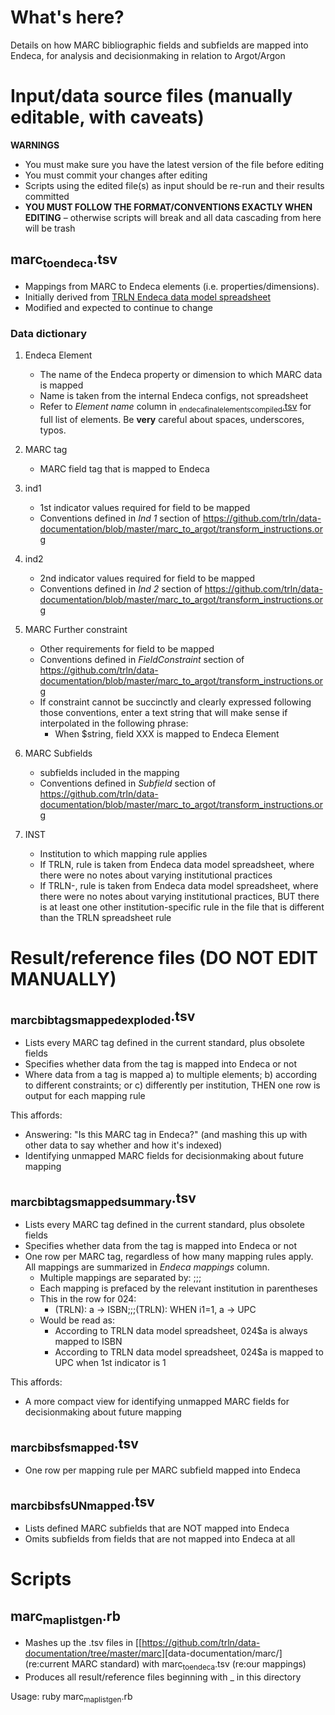 * What's here? 
Details on how MARC bibliographic fields and subfields are mapped into Endeca, for analysis and decisionmaking in relation to Argot/Argon
* Input/data source files *(manually editable, with caveats)*
*WARNINGS*
 - You must make sure you have the latest version of the file before editing
 - You must commit your changes after editing
 - Scripts using the edited file(s) as input should be re-run and their results committed
 - *YOU MUST FOLLOW THE FORMAT/CONVENTIONS EXACTLY WHEN EDITING* -- otherwise scripts will break and all data cascading from here will be trash
** marc_to_endeca.tsv
 - Mappings from MARC to Endeca elements (i.e. properties/dimensions).
 - Initially derived from [[http://archive.trln.org/endeca/private/data-model/TRLN-Endeca-Mappings.xls][TRLN Endeca data model spreadsheet]]
 - Modified and expected to continue to change
*** Data dictionary
**** Endeca Element
 - The name of the Endeca property or dimension to which MARC data is mapped
 - Name is taken from the internal Endeca configs, not spreadsheet
 - Refer to /Element name/ column in [[https://github.com/trln/data-documentation/blob/master/endeca/_endeca_final_elements_compiled.tsv][_endeca_final_elements_compiled.tsv]] for full list of elements. Be *very* careful about spaces, underscores, typos. 
**** MARC tag
 - MARC field tag that is mapped to Endeca
**** ind1
 - 1st indicator values required for field to be mapped
 - Conventions defined in /Ind 1/ section of https://github.com/trln/data-documentation/blob/master/marc_to_argot/transform_instructions.org

**** ind2
 - 2nd indicator values required for field to be mapped
 - Conventions defined in /Ind 2/ section of https://github.com/trln/data-documentation/blob/master/marc_to_argot/transform_instructions.org

**** MARC Further constraint
 - Other requirements for field to be mapped
 - Conventions defined in /FieldConstraint/ section of https://github.com/trln/data-documentation/blob/master/marc_to_argot/transform_instructions.org
 - If constraint cannot be succinctly and clearly expressed following those conventions, enter a text string that will make sense if interpolated in the following phrase:
   - When $string, field XXX is mapped to Endeca Element

**** MARC Subfields
 - subfields included in the mapping
 - Conventions defined in /Subfield/ section of https://github.com/trln/data-documentation/blob/master/marc_to_argot/transform_instructions.org

**** INST
 - Institution to which mapping rule applies
 - If TRLN, rule is taken from Endeca data model spreadsheet, where there were no notes about varying institutional practices
 - If TRLN-, rule is taken from Endeca data model spreadsheet, where there were no notes about varying institutional practices, BUT there is at least one other institution-specific rule in the file that is different than the TRLN spreadsheet rule

* Result/reference files *(DO NOT EDIT MANUALLY)*
** _marc_bib_tags_mapped_exploded.tsv
 - Lists every MARC tag defined in the current standard, plus obsolete fields
 - Specifies whether data from the tag is mapped into Endeca or not
 - Where data from a tag is mapped a) to multiple elements; b) according to different constraints; or c) differently per institution, THEN one row is output for each mapping rule

This affords: 
 - Answering: "Is this MARC tag in Endeca?" (and mashing this up with other data to say whether and how it's indexed)
 - Identifying unmapped MARC fields for decisionmaking about future mapping
** _marc_bib_tags_mapped_summary.tsv
 - Lists every MARC tag defined in the current standard, plus obsolete fields
 - Specifies whether data from the tag is mapped into Endeca or not
 - One row per MARC tag, regardless of how many mapping rules apply. All mappings are summarized in /Endeca mappings/ column.
   - Multiple mappings are separated by: ;;;
   - Each mapping is prefaced by the relevant institution in parentheses
   - This in the row for 024:
     - (TRLN): a -> ISBN;;;(TRLN): WHEN i1=1, a -> UPC
   - Would be read as:
     - According to TRLN data model spreadsheet, 024$a is always mapped to ISBN
     - According to TRLN data model spreadsheet, 024$a is mapped to UPC when 1st indicator is 1
This affords: 
 - A more compact view for identifying unmapped MARC fields for decisionmaking about future mapping
** _marc_bib_sfs_mapped.tsv
 - One row per mapping rule per MARC subfield mapped into Endeca
** _marc_bib_sfs_UNmapped.tsv
 - Lists defined MARC subfields that are NOT mapped into Endeca
 - Omits subfields from fields that are not mapped into Endeca at all
* Scripts
** marc_map_list_gen.rb
 - Mashes up the .tsv files in [[https://github.com/trln/data-documentation/tree/master/marc][data-documentation/marc/] (re:current MARC standard) with marc_to_endeca.tsv (re:our mappings)
 - Produces all result/reference files beginning with _ in this directory

Usage: ruby marc_map_list_gen.rb
